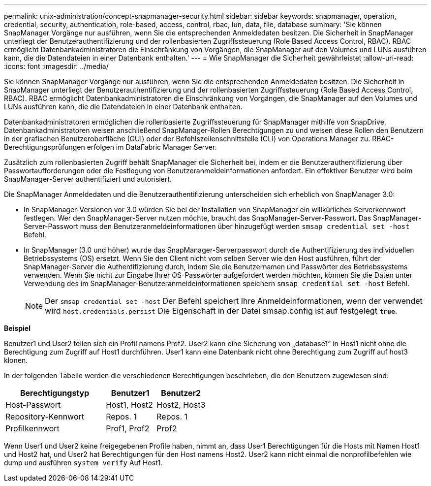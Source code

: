 ---
permalink: unix-administration/concept-snapmanager-security.html 
sidebar: sidebar 
keywords: snapmanager, operation, credential, security, authentication, role-based, access, control, rbac, lun, data, file, database 
summary: 'Sie können SnapManager Vorgänge nur ausführen, wenn Sie die entsprechenden Anmeldedaten besitzen. Die Sicherheit in SnapManager unterliegt der Benutzerauthentifizierung und der rollenbasierten Zugriffssteuerung (Role Based Access Control, RBAC). RBAC ermöglicht Datenbankadministratoren die Einschränkung von Vorgängen, die SnapManager auf den Volumes und LUNs ausführen kann, die die Datendateien in einer Datenbank enthalten.' 
---
= Wie SnapManager die Sicherheit gewährleistet
:allow-uri-read: 
:icons: font
:imagesdir: ../media/


[role="lead"]
Sie können SnapManager Vorgänge nur ausführen, wenn Sie die entsprechenden Anmeldedaten besitzen. Die Sicherheit in SnapManager unterliegt der Benutzerauthentifizierung und der rollenbasierten Zugriffssteuerung (Role Based Access Control, RBAC). RBAC ermöglicht Datenbankadministratoren die Einschränkung von Vorgängen, die SnapManager auf den Volumes und LUNs ausführen kann, die die Datendateien in einer Datenbank enthalten.

Datenbankadministratoren ermöglichen die rollenbasierte Zugriffssteuerung für SnapManager mithilfe von SnapDrive. Datenbankadministratoren weisen anschließend SnapManager-Rollen Berechtigungen zu und weisen diese Rollen den Benutzern in der grafischen Benutzeroberfläche (GUI) oder der Befehlszeilenschnittstelle (CLI) von Operations Manager zu. RBAC-Berechtigungsprüfungen erfolgen im DataFabric Manager Server.

Zusätzlich zum rollenbasierten Zugriff behält SnapManager die Sicherheit bei, indem er die Benutzerauthentifizierung über Passwortaufforderungen oder die Festlegung von Benutzeranmeldeinformationen anfordert. Ein effektiver Benutzer wird beim SnapManager-Server authentifiziert und autorisiert.

Die SnapManager Anmeldedaten und die Benutzerauthentifizierung unterscheiden sich erheblich von SnapManager 3.0:

* In SnapManager-Versionen vor 3.0 würden Sie bei der Installation von SnapManager ein willkürliches Serverkennwort festlegen. Wer den SnapManager-Server nutzen möchte, braucht das SnapManager-Server-Passwort. Das SnapManager-Server-Passwort muss den Benutzeranmeldeinformationen über hinzugefügt werden `smsap credential set -host` Befehl.
* In SnapManager (3.0 und höher) wurde das SnapManager-Serverpasswort durch die Authentifizierung des individuellen Betriebssystems (OS) ersetzt. Wenn Sie den Client nicht vom selben Server wie den Host ausführen, führt der SnapManager-Server die Authentifizierung durch, indem Sie die Benutzernamen und Passwörter des Betriebssystems verwenden. Wenn Sie nicht zur Eingabe Ihrer OS-Passwörter aufgefordert werden möchten, können Sie die Daten unter Verwendung des im SnapManager-Benutzeranmeldeinformationen speichern `smsap credential set -host` Befehl.
+

NOTE: Der `smsap credential set -host` Der Befehl speichert Ihre Anmeldeinformationen, wenn der verwendet wird `host.credentials.persist` Die Eigenschaft in der Datei smsap.config ist auf festgelegt `*true*`.



*Beispiel*

Benutzer1 und User2 teilen sich ein Profil namens Prof2. User2 kann eine Sicherung von „database1“ in Host1 nicht ohne die Berechtigung zum Zugriff auf Host1 durchführen. User1 kann eine Datenbank nicht ohne Berechtigung zum Zugriff auf host3 klonen.

In der folgenden Tabelle werden die verschiedenen Berechtigungen beschrieben, die den Benutzern zugewiesen sind:

[cols="2a,1a,1a"]
|===
| Berechtigungstyp | Benutzer1 | Benutzer2 


 a| 
Host-Passwort
 a| 
Host1, Host2
 a| 
Host2, Host3



 a| 
Repository-Kennwort
 a| 
Repos. 1
 a| 
Repos. 1



 a| 
Profilkennwort
 a| 
Prof1, Prof2
 a| 
Prof2

|===
Wenn User1 und User2 keine freigegebenen Profile haben, nimmt an, dass User1 Berechtigungen für die Hosts mit Namen Host1 und Host2 hat, und User2 hat Berechtigungen für den Host namens Host2. User2 kann nicht einmal die nonprofilbefehlen wie dump und ausführen `system verify` Auf Host1.
